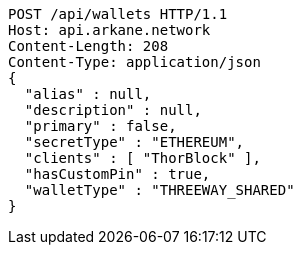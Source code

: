 [source,http,options="nowrap"]
----
POST /api/wallets HTTP/1.1
Host: api.arkane.network
Content-Length: 208
Content-Type: application/json
{
  "alias" : null,
  "description" : null,
  "primary" : false,
  "secretType" : "ETHEREUM",
  "clients" : [ "ThorBlock" ],
  "hasCustomPin" : true,
  "walletType" : "THREEWAY_SHARED"
}
----